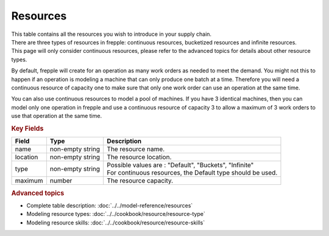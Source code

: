 =========
Resources
=========

| This table contains all the resources you wish to introduce in your supply chain.
| There are three types of resources in frepple: continuous resources, bucketized 
  resources and infinite resources.
| This page will only consider continuous resources, please refer to the advanced 
  topics for details about other resource types.

By default, frepple will create for an operation as many work orders as needed to 
meet the demand. You might not this to happen if an operation is modeling a machine
that can only produce one batch at a time. Therefore you will need a continuous 
resource of capacity one to make sure that only one work order can use an operation
at the same time.

You can also use continuous resources to model a pool of machines. If you have 3 
identical machines, then you can model only one operation in frepple and use a 
continuous resource of capacity 3 to allow a maximum of 3 work orders to use that
operation at the same time.

.. rubric:: Key Fields

============ ================= ===========================================================
Field        Type              Description
============ ================= ===========================================================
name         non-empty string  The resource name.
location     non-empty string   The resource location.
type         non-empty string  | Possible values are : "Default", "Buckets", "Infinite"
                               | For continuous resources, the Default type should be used.
maximum      number            The resource capacity.
============ ================= ===========================================================

.. rubric:: Advanced topics

* Complete table description: :doc:`../../model-reference/resources`

* Modeling resource types: :doc:`../../cookbook/resource/resource-type`

* Modeling resource skills: :doc:`../../cookbook/resource/resource-skills` 

